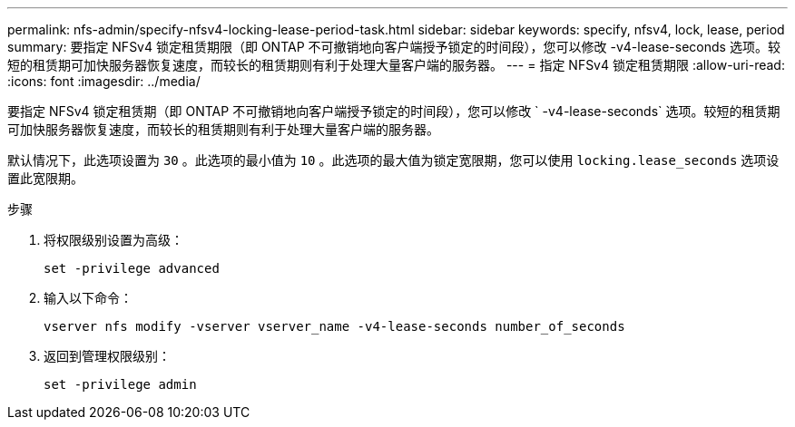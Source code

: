 ---
permalink: nfs-admin/specify-nfsv4-locking-lease-period-task.html 
sidebar: sidebar 
keywords: specify, nfsv4, lock, lease, period 
summary: 要指定 NFSv4 锁定租赁期限（即 ONTAP 不可撤销地向客户端授予锁定的时间段），您可以修改 -v4-lease-seconds 选项。较短的租赁期可加快服务器恢复速度，而较长的租赁期则有利于处理大量客户端的服务器。 
---
= 指定 NFSv4 锁定租赁期限
:allow-uri-read: 
:icons: font
:imagesdir: ../media/


[role="lead"]
要指定 NFSv4 锁定租赁期（即 ONTAP 不可撤销地向客户端授予锁定的时间段），您可以修改 ` -v4-lease-seconds` 选项。较短的租赁期可加快服务器恢复速度，而较长的租赁期则有利于处理大量客户端的服务器。

默认情况下，此选项设置为 `30` 。此选项的最小值为 `10` 。此选项的最大值为锁定宽限期，您可以使用 `locking.lease_seconds` 选项设置此宽限期。

.步骤
. 将权限级别设置为高级：
+
`set -privilege advanced`

. 输入以下命令：
+
`vserver nfs modify -vserver vserver_name -v4-lease-seconds number_of_seconds`

. 返回到管理权限级别：
+
`set -privilege admin`


